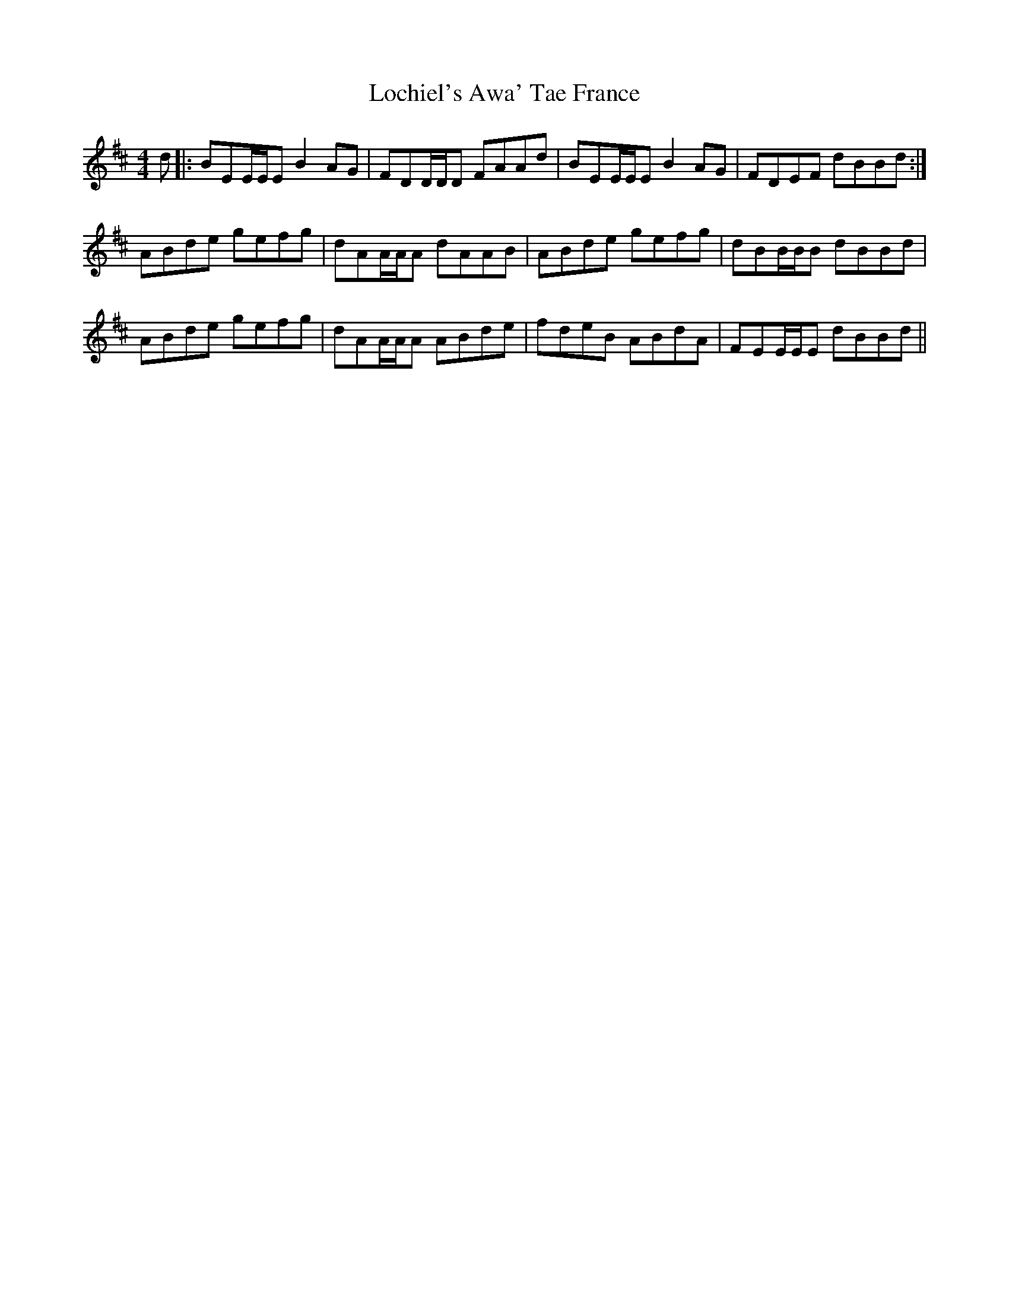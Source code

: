 X: 23954
T: Lochiel's Awa' Tae France
R: reel
M: 4/4
K: Edorian
d|:BEE/E/E B2AG|FDD/D/D FAAd|BEE/E/E B2AG|FDEF dBBd:|
ABde gefg|dAA/A/A dAAB|ABde gefg|dBB/B/B dBBd|
ABde gefg|dAA/A/A ABde|fdeB ABdA|FEE/E/E dBBd||

